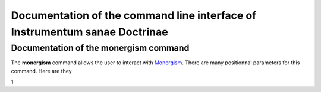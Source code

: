 Documentation of the command line interface of Instrumentum sanae Doctrinae 
===========================================================================


Documentation of the monergism command 
--------------------------------------

The **monergism** command allows the user to interact with `Monergism <https://www.monergism.com>`_.
There are many positionnal parameters for this command. Here are they 

1

